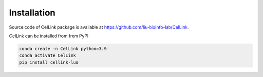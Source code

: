 Installation
============

Source code of CelLink package is available at https://github.com/liu-bioinfo-lab/CelLink.

CelLink can be installed from from PyPI:

.. code-block:: console

   conda create -n CelLink python=3.9
   conda activate CelLink
   pip install cellink-luo
